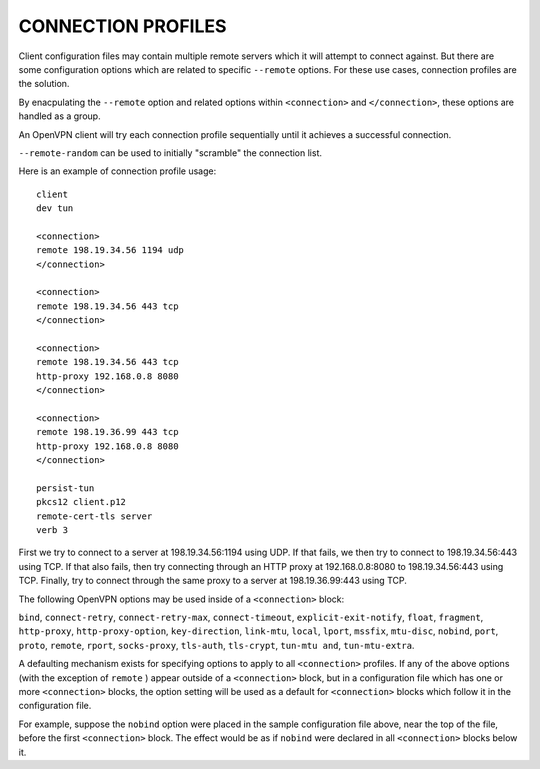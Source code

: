 CONNECTION PROFILES
===================

Client configuration files may contain multiple remote servers which
it will attempt to connect against.  But there are some configuration
options which are related to specific ``--remote`` options.  For these
use cases, connection profiles are the solution.

By enacpulating the ``--remote`` option and related options within
``<connection>`` and ``</connection>``, these options are handled as a
group.

An OpenVPN client will try each connection profile sequentially until it
achieves a successful connection.

``--remote-random`` can be used to initially "scramble" the connection
list.

Here is an example of connection profile usage::

   client
   dev tun

   <connection>
   remote 198.19.34.56 1194 udp
   </connection>

   <connection>
   remote 198.19.34.56 443 tcp
   </connection>

   <connection>
   remote 198.19.34.56 443 tcp
   http-proxy 192.168.0.8 8080
   </connection>

   <connection>
   remote 198.19.36.99 443 tcp
   http-proxy 192.168.0.8 8080
   </connection>

   persist-tun
   pkcs12 client.p12
   remote-cert-tls server
   verb 3

First we try to connect to a server at 198.19.34.56:1194 using UDP. If
that fails, we then try to connect to 198.19.34.56:443 using TCP. If
that also fails, then try connecting through an HTTP proxy at
192.168.0.8:8080 to 198.19.34.56:443 using TCP. Finally, try to connect
through the same proxy to a server at 198.19.36.99:443 using TCP.

The following OpenVPN options may be used inside of a ``<connection>``
block:

``bind``, ``connect-retry``, ``connect-retry-max``, ``connect-timeout``,
``explicit-exit-notify``, ``float``, ``fragment``, ``http-proxy``,
``http-proxy-option``, ``key-direction``, ``link-mtu``, ``local``,
``lport``, ``mssfix``, ``mtu-disc``, ``nobind``, ``port``, ``proto``,
``remote``, ``rport``, ``socks-proxy``, ``tls-auth``, ``tls-crypt``,
``tun-mtu and``, ``tun-mtu-extra``.

A defaulting mechanism exists for specifying options to apply to all
``<connection>`` profiles. If any of the above options (with the
exception of ``remote`` ) appear outside of a ``<connection>`` block,
but in a configuration file which has one or more ``<connection>``
blocks, the option setting will be used as a default for
``<connection>`` blocks which follow it in the configuration file.

For example, suppose the ``nobind`` option were placed in the sample
configuration file above, near the top of the file, before the first
``<connection>`` block. The effect would be as if ``nobind`` were
declared in all ``<connection>`` blocks below it.
